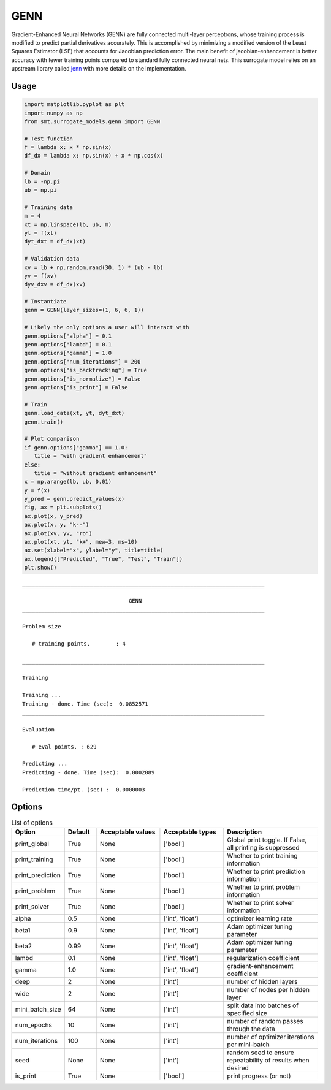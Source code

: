 GENN
====

Gradient-Enhanced Neural Networks (GENN) are fully connected multi-layer perceptrons, whose training process is modified 
to predict partial derivatives accurately. This is accomplished by minimizing a modified version of the 
Least Squares Estimator (LSE) that accounts for Jacobian prediction error. The main benefit of jacobian-enhancement 
is better accuracy with fewer training points compared to standard fully connected neural nets. This surrogate model 
relies on an upstream library called `jenn`_ with more details on the implementation. 

.. _jenn: https://pypi.org/project/jenn/

Usage
-----

.. code-block:: python

   import matplotlib.pyplot as plt
   import numpy as np 
   from smt.surrogate_models.genn import GENN

   # Test function
   f = lambda x: x * np.sin(x)
   df_dx = lambda x: np.sin(x) + x * np.cos(x)

   # Domain
   lb = -np.pi
   ub = np.pi

   # Training data
   m = 4
   xt = np.linspace(lb, ub, m)
   yt = f(xt)
   dyt_dxt = df_dx(xt)

   # Validation data
   xv = lb + np.random.rand(30, 1) * (ub - lb)
   yv = f(xv)
   dyv_dxv = df_dx(xv)

   # Instantiate
   genn = GENN(layer_sizes=(1, 6, 6, 1))

   # Likely the only options a user will interact with
   genn.options["alpha"] = 0.1
   genn.options["lambd"] = 0.1
   genn.options["gamma"] = 1.0
   genn.options["num_iterations"] = 200
   genn.options["is_backtracking"] = True
   genn.options["is_normalize"] = False
   genn.options["is_print"] = False

   # Train 
   genn.load_data(xt, yt, dyt_dxt)
   genn.train()

   # Plot comparison
   if genn.options["gamma"] == 1.0:
      title = "with gradient enhancement"
   else:
      title = "without gradient enhancement"
   x = np.arange(lb, ub, 0.01)
   y = f(x)
   y_pred = genn.predict_values(x)
   fig, ax = plt.subplots()
   ax.plot(x, y_pred)
   ax.plot(x, y, "k--")
   ax.plot(xv, yv, "ro")
   ax.plot(xt, yt, "k+", mew=3, ms=10)
   ax.set(xlabel="x", ylabel="y", title=title)
   ax.legend(["Predicted", "True", "Test", "Train"])
   plt.show()
  
::

   ___________________________________________________________________________

                                    GENN
   ___________________________________________________________________________

   Problem size

      # training points.        : 4

   ___________________________________________________________________________

   Training

   Training ...
   Training - done. Time (sec):  0.0852571
   ___________________________________________________________________________

   Evaluation

      # eval points. : 629

   Predicting ...
   Predicting - done. Time (sec):  0.0002089

   Prediction time/pt. (sec) :  0.0000003
     
  
.. figure:: genn_Test_test_genn.png
  :scale: 80 %
  :align: center

Options
-------

.. list-table:: List of options
  :header-rows: 1
  :widths: 15, 10, 20, 20, 30
  :stub-columns: 0

  *  -  Option
     -  Default
     -  Acceptable values
     -  Acceptable types
     -  Description
  *  -  print_global
     -  True
     -  None
     -  ['bool']
     -  Global print toggle. If False, all printing is suppressed
  *  -  print_training
     -  True
     -  None
     -  ['bool']
     -  Whether to print training information
  *  -  print_prediction
     -  True
     -  None
     -  ['bool']
     -  Whether to print prediction information
  *  -  print_problem
     -  True
     -  None
     -  ['bool']
     -  Whether to print problem information
  *  -  print_solver
     -  True
     -  None
     -  ['bool']
     -  Whether to print solver information
  *  -  alpha
     -  0.5
     -  None
     -  ['int', 'float']
     -  optimizer learning rate
  *  -  beta1
     -  0.9
     -  None
     -  ['int', 'float']
     -  Adam optimizer tuning parameter
  *  -  beta2
     -  0.99
     -  None
     -  ['int', 'float']
     -  Adam optimizer tuning parameter
  *  -  lambd
     -  0.1
     -  None
     -  ['int', 'float']
     -  regularization coefficient
  *  -  gamma
     -  1.0
     -  None
     -  ['int', 'float']
     -  gradient-enhancement coefficient
  *  -  deep
     -  2
     -  None
     -  ['int']
     -  number of hidden layers
  *  -  wide
     -  2
     -  None
     -  ['int']
     -  number of nodes per hidden layer
  *  -  mini_batch_size
     -  64
     -  None
     -  ['int']
     -  split data into batches of specified size
  *  -  num_epochs
     -  10
     -  None
     -  ['int']
     -  number of random passes through the data
  *  -  num_iterations
     -  100
     -  None
     -  ['int']
     -  number of optimizer iterations per mini-batch
  *  -  seed
     -  None
     -  None
     -  ['int']
     -  random seed to ensure repeatability of results when desired
  *  -  is_print
     -  True
     -  None
     -  ['bool']
     -  print progress (or not)

